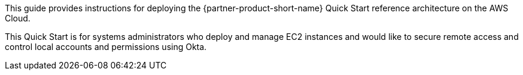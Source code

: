 // Replace the content in <>
// Identify your target audience and explain how/why they would use this Quick Start.
//Avoid borrowing text from third-party websites (copying text from AWS service documentation is fine). Also, avoid marketing-speak, focusing instead on the technical aspect.

This guide provides instructions for deploying the {partner-product-short-name} Quick Start reference architecture on the AWS Cloud. 

This Quick Start is for systems administrators who deploy and manage EC2 instances and would like to secure remote access and control local accounts and permissions using Okta.
